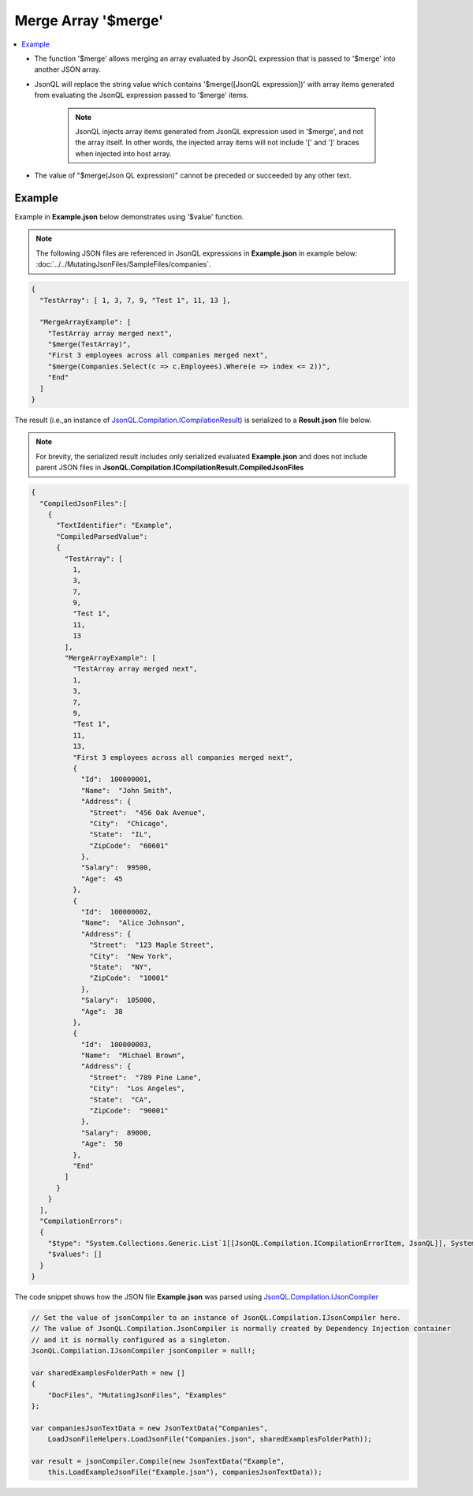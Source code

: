 ====================
Merge Array '$merge'
====================

.. contents::
   :local:
   :depth: 2
   
- The function '$merge' allows merging an array evaluated by JsonQL expression that is passed to '$merge' into another JSON array.
- JsonQL will replace the string value which contains '$merge([JsonQL expression])' with array items generated from evaluating the JsonQL expression passed to '$merge' items.
    
    .. note::
        JsonQL injects array items generated from JsonQL expression used in '$merge', and not the array itself. In other words, the injected array items will not include '[' and ']' braces when injected into host array.
        
- The value of "$merge(Json QL expression)" cannot be preceded or succeeded by any other text.

Example
=======

Example in **Example.json** below demonstrates using '$value' function.

.. note:: The following JSON files are referenced in JsonQL expressions in **Example.json** in example below:  :doc:`../../MutatingJsonFiles/SampleFiles/companies`.

.. sourcecode:: json

    {
      "TestArray": [ 1, 3, 7, 9, "Test 1", 11, 13 ],

      "MergeArrayExample": [
        "TestArray array merged next",
        "$merge(TestArray)",
        "First 3 employees across all companies merged next",
        "$merge(Companies.Select(c => c.Employees).Where(e => index <= 2))",
        "End"
      ]
    }

    
The result (i.e.,an instance of `JsonQL.Compilation.ICompilationResult <https://github.com/artakhak/JsonQL/blob/main/JsonQL/Compilation/ICompilationResult.cs>`_) is serialized to a **Result.json** file below.

.. note::
    For brevity, the serialized result includes only serialized evaluated **Example.json** and does not include parent JSON files in **JsonQL.Compilation.ICompilationResult.CompiledJsonFiles**
 
.. sourcecode:: json

    {
      "CompiledJsonFiles":[
        {
          "TextIdentifier": "Example",
          "CompiledParsedValue":
          {
            "TestArray": [
              1,
              3,
              7,
              9,
              "Test 1",
              11,
              13
            ],
            "MergeArrayExample": [
              "TestArray array merged next",
              1,
              3,
              7,
              9,
              "Test 1",
              11,
              13,
              "First 3 employees across all companies merged next",
              {
                "Id":  100000001,
                "Name":  "John Smith",
                "Address": {
                  "Street":  "456 Oak Avenue",
                  "City":  "Chicago",
                  "State":  "IL",
                  "ZipCode":  "60601"
                },
                "Salary":  99500,
                "Age":  45
              },
              {
                "Id":  100000002,
                "Name":  "Alice Johnson",
                "Address": {
                  "Street":  "123 Maple Street",
                  "City":  "New York",
                  "State":  "NY",
                  "ZipCode":  "10001"
                },
                "Salary":  105000,
                "Age":  38
              },
              {
                "Id":  100000003,
                "Name":  "Michael Brown",
                "Address": {
                  "Street":  "789 Pine Lane",
                  "City":  "Los Angeles",
                  "State":  "CA",
                  "ZipCode":  "90001"
                },
                "Salary":  89000,
                "Age":  50
              },
              "End"
            ]
          }
        }
      ],
      "CompilationErrors":
      {
        "$type": "System.Collections.Generic.List`1[[JsonQL.Compilation.ICompilationErrorItem, JsonQL]], System.Private.CoreLib",
        "$values": []
      }
    }
   
The code snippet shows how the JSON file **Example.json** was parsed using `JsonQL.Compilation.IJsonCompiler <https://github.com/artakhak/JsonQL/blob/main/JsonQL/Compilation/IJsonCompiler.cs>`_

.. sourcecode:: csharp

    // Set the value of jsonCompiler to an instance of JsonQL.Compilation.IJsonCompiler here.
    // The value of JsonQL.Compilation.JsonCompiler is normally created by Dependency Injection container 
    // and it is normally configured as a singleton.
    JsonQL.Compilation.IJsonCompiler jsonCompiler = null!;

    var sharedExamplesFolderPath = new []
    {
        "DocFiles", "MutatingJsonFiles", "Examples"
    };

    var companiesJsonTextData = new JsonTextData("Companies",
        LoadJsonFileHelpers.LoadJsonFile("Companies.json", sharedExamplesFolderPath));

    var result = jsonCompiler.Compile(new JsonTextData("Example",
        this.LoadExampleJsonFile("Example.json"), companiesJsonTextData));